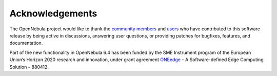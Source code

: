 .. _acknowledgements:

================
Acknowledgements
================

The OpenNebula project would like to thank the `community members <https://github.com/OpenNebula/one/graphs/contributors>`__ and `users <http://opennebula.io/featuredusers/>`__ who have contributed to this software release by being active in discussions, answering user questions, or providing patches for bugfixes, features, and documentation.

Part of the new functionality in OpenNebula 6.4 has been funded by the SME Instrument program of the European Union’s Horizon 2020 research and innovation, under grant agreement  `ONEedge <http://oneedge.io>`__ – A Software-defined Edge Computing Solution – 880412.
